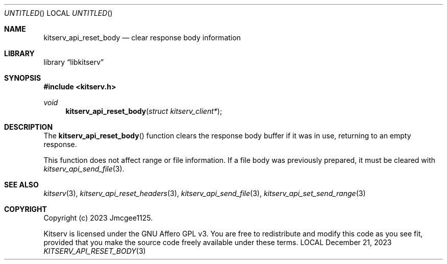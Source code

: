 .Dd December 21, 2023
.Os LOCAL
.Dt KITSERV_API_RESET_BODY 3 LOCAL
.Sh NAME
.Nm kitserv_api_reset_body
.Nd clear response body information
.Sh LIBRARY
.Lb libkitserv
.Sh SYNOPSIS
.In kitserv.h
.Ft void
.Fn kitserv_api_reset_body "struct kitserv_client*"
.Sh DESCRIPTION
The
.Fn kitserv_api_reset_body
function clears the response body buffer if it was in use, returning to an
empty response.
.Pp
This function does not affect range or file information. If a file body was
previously prepared, it must be cleared with
.Xr kitserv_api_send_file 3 . No \&
.Sh SEE ALSO
.Xr kitserv 3 ,
.Xr kitserv_api_reset_headers 3 ,
.Xr kitserv_api_send_file 3 ,
.Xr kitserv_api_set_send_range 3
.Sh COPYRIGHT
Copyright (c) 2023 Jmcgee1125.
.Pp
Kitserv is licensed under the GNU Affero GPL v3. You are free to redistribute
and modify this code as you see fit, provided that you make the source code
freely available under these terms.
